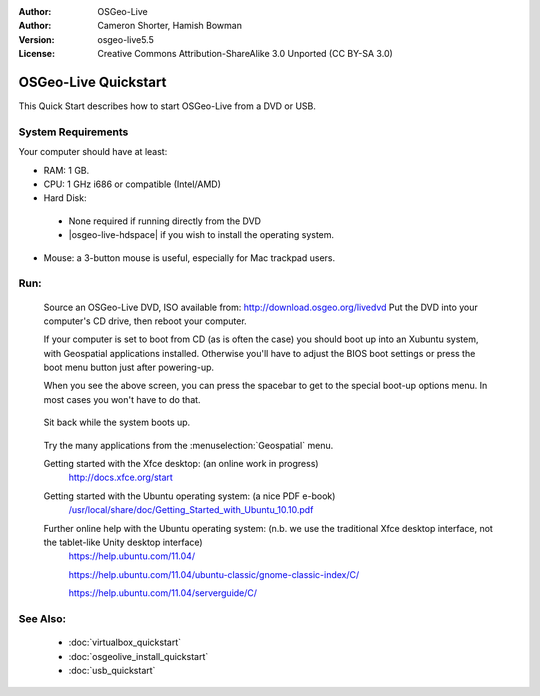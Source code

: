 :Author: OSGeo-Live
:Author: Cameron Shorter, Hamish Bowman
:Version: osgeo-live5.5
:License: Creative Commons Attribution-ShareAlike 3.0 Unported  (CC BY-SA 3.0)

********************************************************************************
OSGeo-Live Quickstart
********************************************************************************

This Quick Start describes how to start OSGeo-Live from a DVD or USB.

System Requirements
--------------------------------------------------------------------------------

Your computer should have at least:

* RAM: 1 GB.
* CPU: 1 GHz i686 or compatible (Intel/AMD)
* Hard Disk: 

 * None required if running directly from the DVD 
 * |osgeo-live-hdspace| if you wish to install the operating system. 

* Mouse: a 3-button mouse is useful, especially for Mac trackpad users. 

Run:
--------------------------------------------------------------------------------

  Source an OSGeo-Live DVD, ISO available from: http://download.osgeo.org/livedvd 
  Put the DVD into your computer's CD drive, then reboot your computer.

  If your computer is set to boot from CD (as is often the case) you should
  boot up into an Xubuntu system, with Geospatial applications installed.
  Otherwise you'll have to adjust the BIOS boot settings or press the boot
  menu button just after powering-up.

  .. image:: ../../images/screenshots/800x600/osgeolive_boot_select.png
    :scale: 70 %
    :alt: boot select

  When you see the above screen, you can press the spacebar to get to the special
  boot-up options menu. In most cases you won't have to do that.

   .. image:: ../../images/screenshots/800x600/osgeolive_boot.png
     :scale: 70 %
     :alt: boot

  Sit back while the system boots up.

   .. image:: ../../images/screenshots/800x600/osgeolive_menu.png
     :scale: 70 %
     :alt: boot select

  Try the many applications from the :menuselection:`Geospatial` menu. 

  Getting started with the Xfce desktop: (an online work in progress)
    http://docs.xfce.org/start

  Getting started with the Ubuntu operating system: (a nice PDF e-book)
    `/usr/local/share/doc/Getting_Started_with_Ubuntu_10.10.pdf </usr/local/share/doc/Getting_Started_with_Ubuntu_10.10.pdf>`_

  Further online help with the Ubuntu operating system: (n.b. we use the traditional Xfce desktop interface, not the tablet-like Unity desktop interface)
    https://help.ubuntu.com/11.04/

    https://help.ubuntu.com/11.04/ubuntu-classic/gnome-classic-index/C/

    https://help.ubuntu.com/11.04/serverguide/C/


See Also:
--------------------------------------------------------------------------------

 * :doc:`virtualbox_quickstart`
 * :doc:`osgeolive_install_quickstart`
 * :doc:`usb_quickstart`

